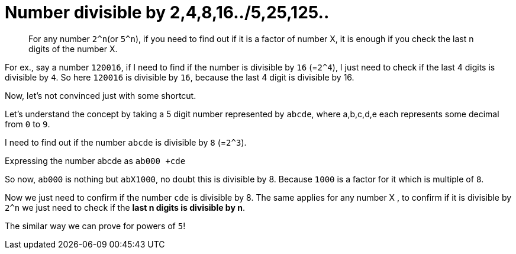 = Number divisible by 2,4,8,16../5,25,125..

:date: 2013-10-30
:category: Mathematics
:tags: Numbers, Speed Math

> For any number `2^n`(or `5^n`), if you need to find out if it is a factor of number X, it is enough if you check the last n digits of the number X.

For ex., say a number `120016`, if I need to find if the number is divisible by `16` (=`2^4`), I just need to check if the last 4 digits is divisible by `4`. So here `120016` is divisible by `16`, because the last 4 digit is divisible by 16.

Now, let’s not convinced just with some shortcut.

Let’s understand the concept by taking a 5 digit number represented by `abcde`, where a,b,c,d,e each represents some decimal from `0` to `9`.

I need to find out if the number `abcde` is divisible by `8` (=`2^3`).

Expressing the number abcde as `ab000 +cde`

So now, `ab000` is nothing but `abX1000`, no doubt this is divisible by 8. Because `1000` is a factor for it which is multiple of `8`.

Now we just need to confirm if the number `cde` is divisible by 8. The same applies for any number X , to confirm if it is divisible by `2^n` we just need to check if the *last n digits is divisible by n*.

The similar way we can prove for powers of `5`!